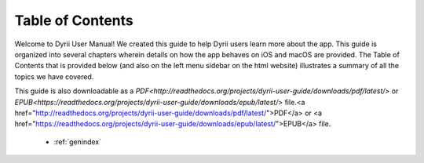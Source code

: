 
.. Read the Docs Template documentation master file, created by
   sphinx-quickstart on Tue Aug 26 14:19:49 2014.
   You can adapt this file completely to your liking, but it should at least
   contain the root `toctree` directive.


Table of Contents
==================================================

Welcome to Dyrii User Manual! We created this guide to help Dyrii users learn more about the app. This guide is organized into several chapters wherein details on how the app behaves on iOS and macOS are provided. The Table of Contents that is provided below (and also on the left menu sidebar on the html website) illustrates a summary of all the topics we have covered. 

This guide is also downloadable as a `PDF<http://readthedocs.org/projects/dyrii-user-guide/downloads/pdf/latest/>` or `EPUB<https://readthedocs.org/projects/dyrii-user-guide/downloads/epub/latest/>` file.<a href="http://readthedocs.org/projects/dyrii-user-guide/downloads/pdf/latest/">PDF</a> or <a href="https://readthedocs.org/projects/dyrii-user-guide/downloads/epub/latest/">EPUB</a> file. 

 .. toctree::
    :maxdepth: 2
    :glob:
    :numbered:

    *

 * :ref:`genindex`

